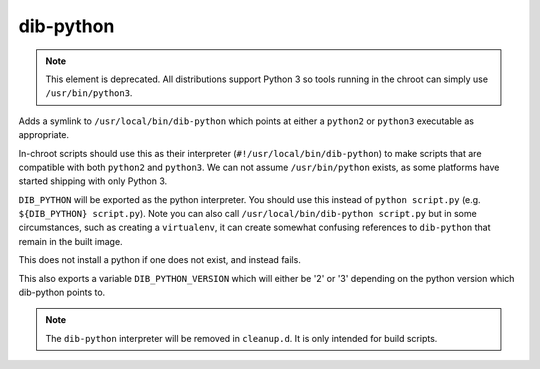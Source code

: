 ==========
dib-python
==========

.. note::

   This element is deprecated.  All distributions support Python 3 so
   tools running in the chroot can simply use ``/usr/bin/python3``.

Adds a symlink to ``/usr/local/bin/dib-python`` which points at either a
``python2`` or ``python3`` executable as appropriate.

In-chroot scripts should use this as their interpreter
(``#!/usr/local/bin/dib-python``) to make scripts that are compatible
with both ``python2`` and ``python3``.  We can not assume
``/usr/bin/python`` exists, as some platforms have started shipping with
only Python 3.

``DIB_PYTHON`` will be exported as the python interpreter.  You should
use this instead of ``python script.py`` (e.g. ``${DIB_PYTHON}
script.py``).  Note you can also call ``/usr/local/bin/dib-python
script.py`` but in some circumstances, such as creating a ``virtualenv``,
it can create somewhat confusing references to ``dib-python`` that
remain in the built image.

This does not install a python if one does not exist, and instead fails.

This also exports a variable ``DIB_PYTHON_VERSION`` which will either be
'2' or '3' depending on the python version which dib-python points to.


.. note::

  The ``dib-python`` interpreter will be removed in ``cleanup.d``.  It
  is only intended for build scripts.
